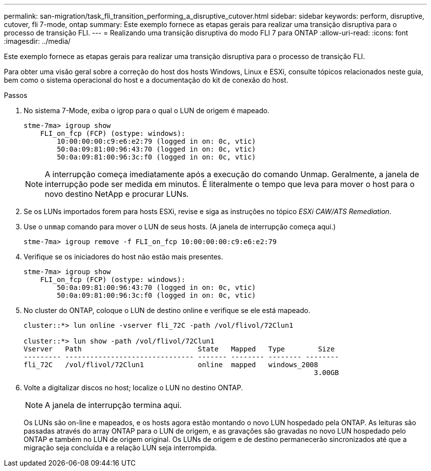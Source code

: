 ---
permalink: san-migration/task_fli_transition_performing_a_disruptive_cutover.html 
sidebar: sidebar 
keywords: perform, disruptive, cutover, fli 7-mode, ontap 
summary: Este exemplo fornece as etapas gerais para realizar uma transição disruptiva para o processo de transição FLI. 
---
= Realizando uma transição disruptiva do modo FLI 7 para ONTAP
:allow-uri-read: 
:icons: font
:imagesdir: ../media/


[role="lead"]
Este exemplo fornece as etapas gerais para realizar uma transição disruptiva para o processo de transição FLI.

Para obter uma visão geral sobre a correção do host dos hosts Windows, Linux e ESXi, consulte tópicos relacionados neste guia, bem como o sistema operacional do host e a documentação do kit de conexão do host.

.Passos
. No sistema 7-Mode, exiba o igrop para o qual o LUN de origem é mapeado.
+
[listing]
----
stme-7ma> igroup show
    FLI_on_fcp (FCP) (ostype: windows):
        10:00:00:00:c9:e6:e2:79 (logged in on: 0c, vtic)
        50:0a:09:81:00:96:43:70 (logged in on: 0c, vtic)
        50:0a:09:81:00:96:3c:f0 (logged in on: 0c, vtic)
----
+
[NOTE]
====
A interrupção começa imediatamente após a execução do comando Unmap. Geralmente, a janela de interrupção pode ser medida em minutos. É literalmente o tempo que leva para mover o host para o novo destino NetApp e procurar LUNs.

====
. Se os LUNs importados forem para hosts ESXi, revise e siga as instruções no tópico _ESXi CAW/ATS Remediation_.
. Use o `unmap` comando para mover o LUN de seus hosts. (A janela de interrupção começa aqui.)
+
[listing]
----
stme-7ma> igroup remove -f FLI_on_fcp 10:00:00:00:c9:e6:e2:79
----
. Verifique se os iniciadores do host não estão mais presentes.
+
[listing]
----
stme-7ma> igroup show
    FLI_on_fcp (FCP) (ostype: windows):
        50:0a:09:81:00:96:43:70 (logged in on: 0c, vtic)
        50:0a:09:81:00:96:3c:f0 (logged in on: 0c, vtic)
----
. No cluster do ONTAP, coloque o LUN de destino online e verifique se ele está mapeado.
+
[listing]
----
cluster::*> lun online -vserver fli_72C -path /vol/flivol/72Clun1

cluster::*> lun show -path /vol/flivol/72Clun1
Vserver   Path                            State   Mapped   Type        Size
--------- ------------------------------- ------- -------- -------- --------
fli_72C   /vol/flivol/72Clun1             online  mapped   windows_2008
                                                                      3.00GB
----
. Volte a digitalizar discos no host; localize o LUN no destino ONTAP.
+
[NOTE]
====
A janela de interrupção termina aqui.

====
+
Os LUNs são on-line e mapeados, e os hosts agora estão montando o novo LUN hospedado pela ONTAP. As leituras são passadas através do array ONTAP para o LUN de origem, e as gravações são gravadas no novo LUN hospedado pelo ONTAP e também no LUN de origem original. Os LUNs de origem e de destino permanecerão sincronizados até que a migração seja concluída e a relação LUN seja interrompida.


